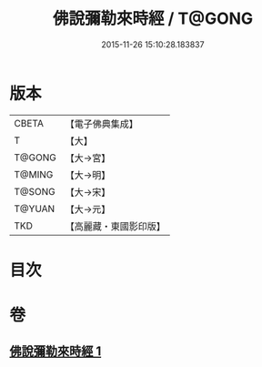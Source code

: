 #+TITLE: 佛說彌勒來時經 / T@GONG
#+DATE: 2015-11-26 15:10:28.183837
* 版本
 |     CBETA|【電子佛典集成】|
 |         T|【大】     |
 |    T@GONG|【大→宮】   |
 |    T@MING|【大→明】   |
 |    T@SONG|【大→宋】   |
 |    T@YUAN|【大→元】   |
 |       TKD|【高麗藏・東國影印版】|

* 目次
* 卷
** [[file:KR6i0036_001.txt][佛說彌勒來時經 1]]
